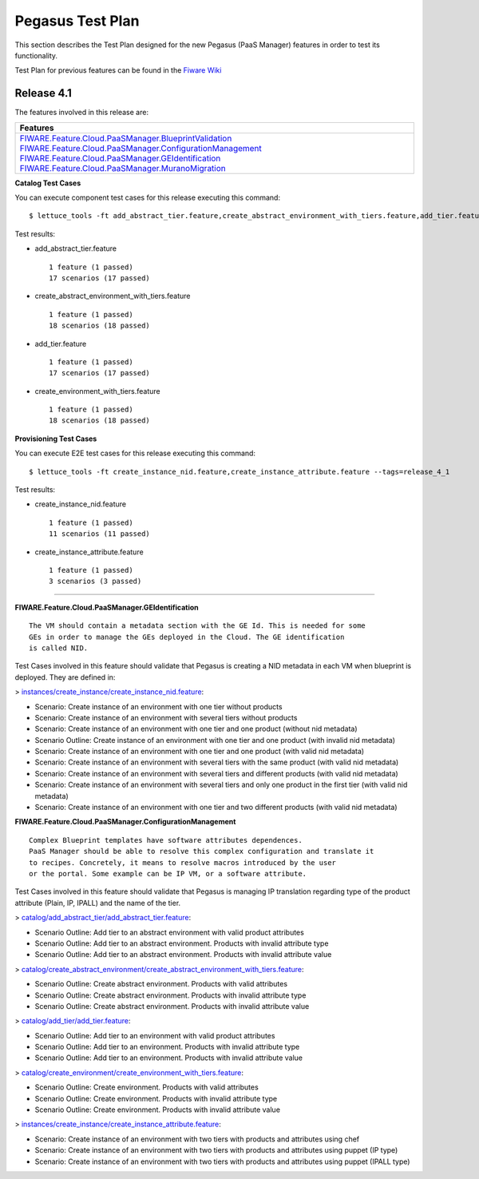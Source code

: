 =================
Pegasus Test Plan
=================

This section describes the Test Plan designed for the new Pegasus (PaaS Manager) features in order to test
its functionality.

Test Plan for previous features can be found in the `Fiware Wiki <https://forge.fi-ware.org/plugins/mediawiki/wiki/fiware/index.php/PaaS_Management_-_Unit_Testing_Plan>`_

Release 4.1
---------------------------

The features involved in this release are:

+-----------------------------------------------------------------------------------------------------------------------------------------------------------------------------------------------+
| Features                                                                                                                                                                                      |
+===============================================================================================================================================================================================+
| `FIWARE.Feature.Cloud.PaaSManager.BlueprintValidation <http://forge.fi-ware.org/plugins/mediawiki/wiki/fiware/index.php/FIWARE.Feature.Cloud.PaaSManager.BlueprintValidation>`_               |
| `FIWARE.Feature.Cloud.PaaSManager.ConfigurationManagement <http://forge.fi-ware.org/plugins/mediawiki/wiki/fiware/index.php/FIWARE.Feature.Cloud.PaaSManager.ConfigurationManagement>`_       |
| `FIWARE.Feature.Cloud.PaaSManager.GEIdentification <http://forge.fi-ware.org/plugins/mediawiki/wiki/fiware/index.php/FIWARE.Feature.Cloud.PaaSManager.GEIdentification>`_                     |
| `FIWARE.Feature.Cloud.PaaSManager.MuranoMigration <http://forge.fi-ware.org/plugins/mediawiki/wiki/fiware/index.php/FIWARE.Feature.Cloud.PaaSManager.MuranoMigration>`_                       |
+-----------------------------------------------------------------------------------------------------------------------------------------------------------------------------------------------+


**Catalog Test Cases**

You can execute component test cases for this release executing this command: ::

  $ lettuce_tools -ft add_abstract_tier.feature,create_abstract_environment_with_tiers.feature,add_tier.feature,create_environment_with_tiers.feature --tags=release_4_1

Test results:

- add_abstract_tier.feature ::
	
	1 feature (1 passed)
	17 scenarios (17 passed)

- create_abstract_environment_with_tiers.feature ::
	
	1 feature (1 passed)
	18 scenarios (18 passed)

- add_tier.feature ::
	
	1 feature (1 passed)
	17 scenarios (17 passed)

- create_environment_with_tiers.feature ::
	
	1 feature (1 passed)
	18 scenarios (18 passed)
	
**Provisioning Test Cases**

You can execute E2E test cases for this release executing this command: ::

  $ lettuce_tools -ft create_instance_nid.feature,create_instance_attribute.feature --tags=release_4_1

Test results:

- create_instance_nid.feature ::

	1 feature (1 passed)
	11 scenarios (11 passed)
	
- create_instance_attribute.feature ::
	
	1 feature (1 passed)
	3 scenarios (3 passed)
----------------------------

**FIWARE.Feature.Cloud.PaaSManager.GEIdentification** ::

   The VM should contain a metadata section with the GE Id. This is needed for some
   GEs in order to manage the GEs deployed in the Cloud. The GE identification 
   is called NID. 

Test Cases involved in this feature should validate that Pegasus is creating a NID metadata in each VM when blueprint
is deployed.
They are defined in:   

> `instances/create_instance/create_instance_nid.feature <../acceptance/integration/instances/create_instance/create_instance_nid.feature>`_:

- Scenario: Create instance of an environment with one tier without products
- Scenario: Create instance of an environment with several tiers without products
- Scenario: Create instance of an environment with one tier and one product (without nid metadata)
- Scenario Outline: Create instance of an environment with one tier and one product (with invalid nid metadata)
- Scenario: Create instance of an environment with one tier and one product (with valid nid metadata)
- Scenario: Create instance of an environment with several tiers with the same product (with valid nid metadata)
- Scenario: Create instance of an environment with several tiers and different products (with valid nid metadata)
- Scenario: Create instance of an environment with several tiers and only one product in the first tier (with valid nid metadata)
- Scenario: Create instance of an environment with one tier and two different products (with valid nid metadata)


**FIWARE.Feature.Cloud.PaaSManager.ConfigurationManagement** ::

	Complex Blueprint templates have software attributes dependences. 
	PaaS Manager should be able to resolve this complex configuration and translate it
	to recipes. Concretely, it means to resolve macros introduced by the user 
	or the portal. Some example can be IP VM, or a software attribute. 
   
Test Cases involved in this feature should validate that Pegasus is managing IP translation regarding type of the
product attribute (Plain, IP, IPALL) and the name of the tier.

> `catalog/add_abstract_tier/add_abstract_tier.feature <../acceptance/integration/catalog/add_abstract_tier/add_abstract_tier.feature>`_:

- Scenario Outline: Add tier to an abstract environment with valid product attributes
- Scenario Outline: Add tier to an abstract environment. Products with invalid attribute type
- Scenario Outline: Add tier to an abstract environment. Products with invalid attribute value

> `catalog/create_abstract_environment/create_abstract_environment_with_tiers.feature <../acceptance/integration/catalog/create_abstract_environment/create_abstract_environment_with_tiers.feature>`_:

- Scenario Outline: Create abstract environment. Products with valid attributes
- Scenario Outline: Create abstract environment. Products with invalid attribute type
- Scenario Outline: Create abstract environment. Products with invalid attribute value

> `catalog/add_tier/add_tier.feature <../test/acceptance/integration/catalog/add_tier/add_tier.feature>`_:

- Scenario Outline: Add tier to an environment with valid product attributes
- Scenario Outline: Add tier to an environment. Products with invalid attribute type
- Scenario Outline: Add tier to an environment. Products with invalid attribute value

> `catalog/create_environment/create_environment_with_tiers.feature <../acceptance/integration/catalog/create_environment/create_environment_with_tiers.feature>`_:

- Scenario Outline: Create environment. Products with valid attributes
- Scenario Outline: Create environment. Products with invalid attribute type
- Scenario Outline: Create environment. Products with invalid attribute value

> `instances/create_instance/create_instance_attribute.feature <../acceptance/integration/instances/create_instance/create_instance_attribute.feature>`_:

- Scenario: Create instance of an environment with two tiers with products and attributes using chef
- Scenario: Create instance of an environment with two tiers with products and attributes using puppet (IP type)
- Scenario: Create instance of an environment with two tiers with products and attributes using puppet (IPALL type)
